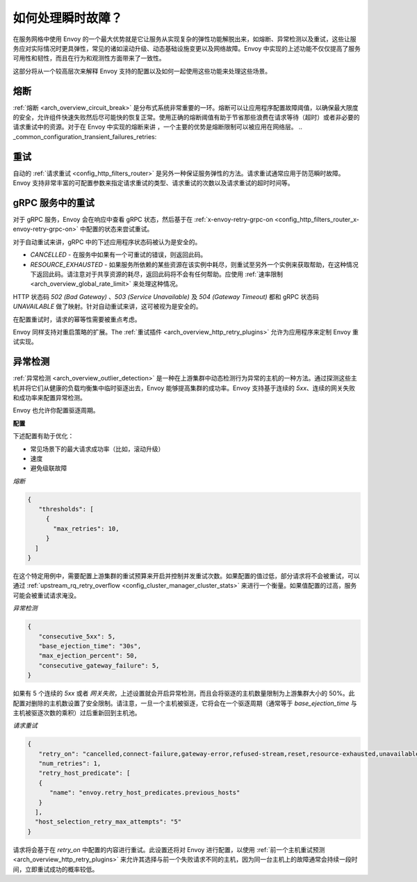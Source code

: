 .. _common_configuration_transient_failures:

如何处理瞬时故障？
===================================

在服务网格中使用 Envoy 的一个最大优势就是它让服务从实现复杂的弹性功能解脱出来，如熔断、异常检测以及重试，这些让服务应对实际情况时更具弹性，常见的诸如滚动升级、动态基础设施变更以及网络故障。Envoy 中实现的上述功能不仅仅提高了服务可用性和韧性，而且在行为和观测性方面带来了一致性。

这部分将从一个较高层次来解释 Envoy 支持的配置以及如何一起使用这些功能来处理这些场景。

熔断
----------------

:ref:`熔断 <arch_overview_circuit_break>` 是分布式系统非常重要的一环。熔断可以让应用程序配置故障阈值，以确保最大限度的安全，允许组件快速失败然后尽可能快的恢复正常。使用正确的熔断阈值有助于节省那些浪费在请求等待（超时）或者非必要的请求重试中的资源。对于在 Envoy 中实现的熔断来讲 ，一个主要的优势是熔断限制可以被应用在网络层。
.. _common_configuration_transient_failures_retries:

重试
-------
自动的 :ref:`请求重试 <config_http_filters_router>` 是另外一种保证服务弹性的方法。请求重试通常应用于防范瞬时故障。Envoy 支持非常丰富的可配置参数来指定请求重试的类型、请求重试的次数以及请求重试的超时时间等。

gRPC 服务中的重试
------------------------
对于 gRPC 服务，Envoy 会在响应中查看 gRPC 状态，然后基于在 :ref:`x-envoy-retry-grpc-on <config_http_filters_router_x-envoy-retry-grpc-on>` 中配置的状态来尝试重试。

对于自动重试来讲，gRPC 中的下述应用程序状态码被认为是安全的。

* *CANCELLED* - 在服务中如果有一个可重试的错误，则返回此码。
* *RESOURCE_EXHAUSTED* - 如果服务所依赖的某些资源在该实例中耗尽，则重试至另外一个实例来获取帮助，在这种情况下返回此码。请注意对于共享资源的耗尽，返回此码将不会有任何帮助。应使用 :ref:`速率限制 <arch_overview_global_rate_limit>` 来处理这种情况。


HTTP 状态码 *502 (Bad Gateway)* 、*503 (Service Unavailable)* 及 *504 (Gateway Timeout)* 都和 gRPC 状态码 *UNAVAILABLE* 做了映射。针对自动重试来讲，这可被视为是安全的。


在配置重试时，请求的幂等性需要被重点考虑。

Envoy 同样支持对重启策略的扩展。The :ref:`重试插件 <arch_overview_http_retry_plugins>` 允许为应用程序来定制 Envoy 重试实现。

异常检测
-----------------

:ref:`异常检测 <arch_overview_outlier_detection>` 是一种在上游集群中动态检测行为异常的主机的一种方法。通过探测这些主机并将它们从健康的负载均衡集中临时驱逐出去，Envoy 能够提高集群的成功率。Envoy 支持基于连续的 *5xx*、连续的网关失败和成功率来配置异常检测。

Envoy 也允许你配置驱逐周期。

**配置**

下述配置有助于优化：

* 常见场景下的最大请求成功率（比如，滚动升级）
* 速度
* 避免级联故障


*熔断*

.. code-block:: json

  {
     "thresholds": [
       {
         "max_retries": 10,
       }
    ]
  }


在这个特定用例中，需要配置上游集群的重试预算来开启并控制并发重试次数。如果配置的值过低，部分请求将不会被重试，可以通过 :ref:`upstream_rq_retry_overflow <config_cluster_manager_cluster_stats>` 来进行一个衡量。如果值配置的过高，服务可能会被重试请求淹没。

*异常检测*

.. code-block:: json

  {
     "consecutive_5xx": 5,
     "base_ejection_time": "30s",
     "max_ejection_percent": 50,
     "consecutive_gateway_failure": 5,
  }


如果有 5 个连续的 *5xx* 或者 *网关失败*，上述设置就会开启异常检测，而且会将驱逐的主机数量限制为上游集群大小的 50%。此配置对删除的主机数设置了安全限制。请注意，一旦一个主机被驱逐，它将会在一个驱逐周期（通常等于 *base_ejection_time* 与主机被驱逐次数的乘积）过后重新回到主机池。

*请求重试*

.. code-block:: json

  {
     "retry_on": "cancelled,connect-failure,gateway-error,refused-stream,reset,resource-exhausted,unavailable",
     "num_retries": 1,
     "retry_host_predicate": [
     {
        "name": "envoy.retry_host_predicates.previous_hosts"
     }
    ],
    "host_selection_retry_max_attempts": "5"
  }

请求将会基于在 *retry_on* 中配置的内容进行重试。此设置还将对 Envoy 进行配置，以使用 :ref:`前一个主机重试预测 <arch_overview_http_retry_plugins>` 来允许其选择与前一个失败请求不同的主机，因为同一台主机上的故障通常会持续一段时间，立即重试成功的概率较低。
